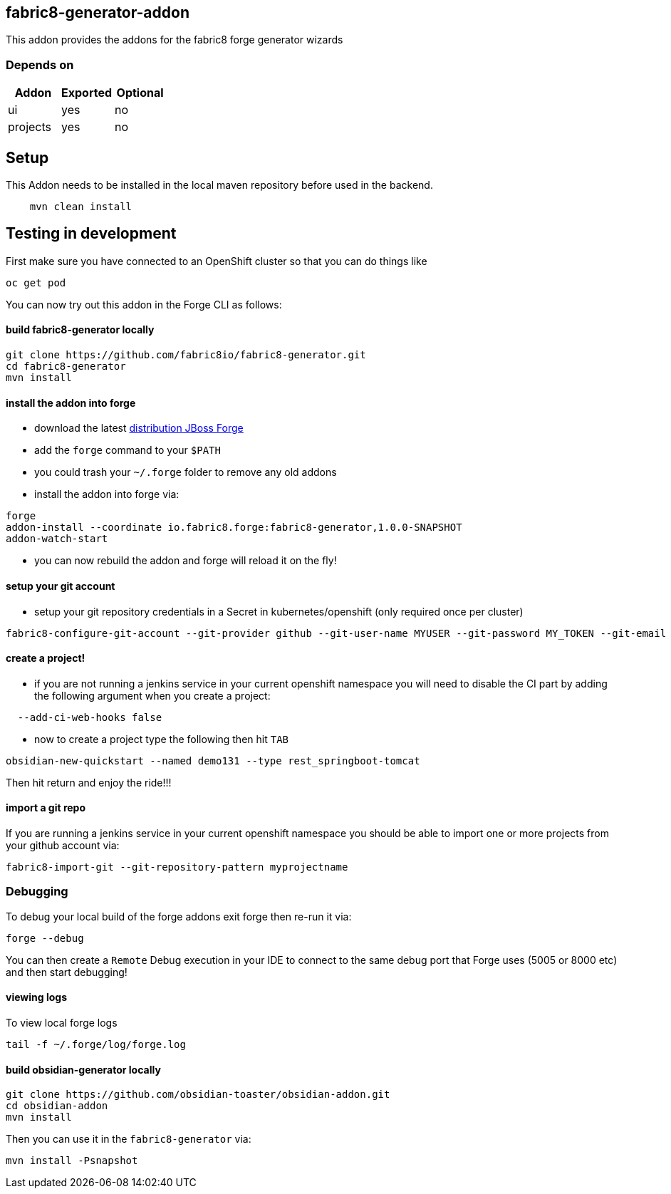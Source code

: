== fabric8-generator-addon
:idprefix: id_ 
This addon provides the addons for the fabric8 forge generator wizards
        
=== Depends on
[options="header"]
|===
|Addon |Exported |Optional
|ui
|yes
|no
|projects
|yes
|no
|===

== Setup

This Addon needs to be installed in the local maven repository before used in the backend.

[source,bash]
----
    mvn clean install 
----


== Testing in development

First make sure you have connected to an OpenShift cluster so that you can do things like

[source,bash]
----
oc get pod
----

You can now try out this addon in the Forge CLI as follows:

==== build fabric8-generator locally

[source,bash]
----
git clone https://github.com/fabric8io/fabric8-generator.git
cd fabric8-generator
mvn install
----

==== install the addon into forge

* download the latest http://central.maven.org/maven2/org/jboss/forge/forge-distribution/3.6.0.Alpha2/forge-distribution-3.6.0.Alpha2-offline.zip[distribution JBoss Forge]
* add the `forge` command to your `$PATH`
* you could trash your `~/.forge` folder to remove any old addons
* install the addon into forge via:

[source,bash]
----
forge
addon-install --coordinate io.fabric8.forge:fabric8-generator,1.0.0-SNAPSHOT
addon-watch-start
----

* you can now rebuild the addon and forge will reload it on the fly!

==== setup your git account

* setup your git repository credentials in a Secret in kubernetes/openshift (only required once per cluster)

[source,bash]
----
fabric8-configure-git-account --git-provider github --git-user-name MYUSER --git-password MY_TOKEN --git-email MY_EMAIL
----


==== create a project!

* if you are not running a jenkins service in your current openshift namespace you will need to disable the CI part by adding the following argument when you create a project:


[source,bash]
----
  --add-ci-web-hooks false
----

* now to create a project type the following then hit `TAB`

[source,bash]
----
obsidian-new-quickstart --named demo131 --type rest_springboot-tomcat
----

Then hit return and enjoy the ride!!!

==== import a git repo

If you are running a jenkins service in your current openshift namespace you should be able to import one or more projects from your github account via:

[source,bash]
----
fabric8-import-git --git-repository-pattern myprojectname
----

=== Debugging

To debug your local build of the forge addons exit forge then re-run it via:

[source,bash]
----
forge --debug
----

You can then create a `Remote` Debug execution in your IDE to connect to the same debug port that Forge uses (5005 or 8000 etc) and then start debugging!


==== viewing logs

To view local forge logs

[source,bash]
----
tail -f ~/.forge/log/forge.log
----


==== build obsidian-generator locally

[source,bash]
----
git clone https://github.com/obsidian-toaster/obsidian-addon.git
cd obsidian-addon
mvn install
----

Then you can use it in the `fabric8-generator` via:

[source,bash]
----
mvn install -Psnapshot
----


